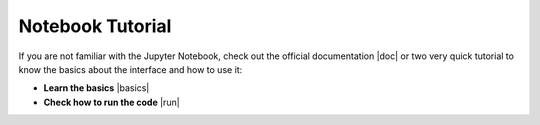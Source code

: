 Notebook Tutorial
=================

If you are not familiar with the Jupyter Notebook, check out the official
documentation |doc| or two very quick tutorial to
know the basics about the interface and how to use it:

* **Learn the basics** |basics|

* **Check how to run the code** |run|

.. |doc| raw:: html

   <a href="https://jupyter-notebook.readthedocs.io/en/stable/notebook.html#" target="_blank">here</a>

.. |basics| raw:: html

   <a href="https://nbviewer.jupyter.org/github/jupyter/notebook/blob/master/docs/source/examples/Notebook/Notebook%20Basics.ipynb" target="_blank">here</a>

.. |run| raw:: html

   <a href="https://nbviewer.jupyter.org/github/jupyter/notebook/blob/master/docs/source/examples/Notebook/Running%20Code.ipynb" target="_blank">here</a>
